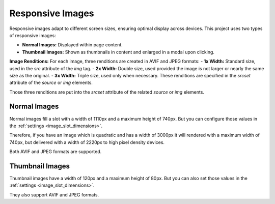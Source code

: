 *****************
Responsive Images
*****************

.. _response_images_overview:

Responsive images adapt to different screen sizes, ensuring optimal
display across devices. This project uses two types of responsive images:

- **Normal Images:** Displayed within page content.
- **Thumbnail Images:** Shown as thumbnails in content and enlarged in a modal upon clicking.

**Image Renditions:**
For each image, three renditions are created in AVIF and JPEG formats:
- **1x Width:** Standard size, used in the `src` attribute of the `img` tag.
- **2x Width:** Double size, used provided the image is not larger or nearly the same size as the original.
- **3x Width:** Triple size, used only when necessary.
These renditions are specified in the `srcset` attribute of the `source` or `img` elements.

Those three renditions are put into the `srcset` attribute of the related `source` or `img`
elements.

Normal Images
=============

Normal images fill a slot with a width of 1110px and a maximum height of 740px.
But you can configure those values in the :ref:`settings <image_slot_dimensions>`.

Therefore, if you have an image which is quadratic and has a width of 3000px it
will rendered with a maximum width of 740px, but delivered with a width of 2220px
to high pixel density devices.

Both AVIF and JPEG formats are supported.

Thumbnail Images
================

Thumbnail images have a width of 120px and a maximum height of 80px. But you can
also set those values in the :ref:`settings <image_slot_dimensions>`.

They also support AVIF and JPEG formats.
